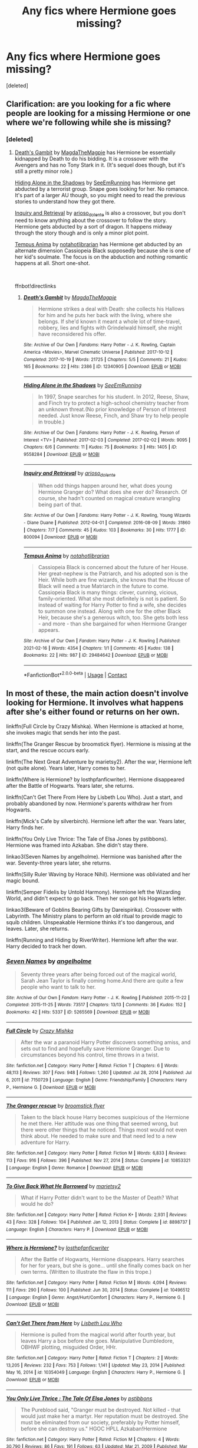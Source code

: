 #+TITLE: Any fics where Hermione goes missing?

* Any fics where Hermione goes missing?
:PROPERTIES:
:Score: 2
:DateUnix: 1617605534.0
:DateShort: 2021-Apr-05
:FlairText: Request
:END:
[deleted]


** Clarification: are you looking for a fic where people are looking for a missing Hermione or one where we're following while she is missing?
:PROPERTIES:
:Author: BlueThePineapple
:Score: 2
:DateUnix: 1617615938.0
:DateShort: 2021-Apr-05
:END:

*** [deleted]
:PROPERTIES:
:Score: 1
:DateUnix: 1617637307.0
:DateShort: 2021-Apr-05
:END:

**** [[https://archiveofourown.org/works/12340905][Death's Gambit]] by [[https://archiveofourown.org/users/MagdaTheMagpie/pseuds/MagdaTheMagpie][MagdaTheMagpie]] has Hermione be essentially kidnapped by Death to do his bidding. It is a crossover with the Avengers and has no Tony Stark in it. (It's sequel does though, but it's still a pretty minor role.)

[[https://archiveofourown.org/works/9558284][Hiding Alone in the Shadows]] by [[https://archiveofourown.org/users/SeeEmRunning/pseuds/SeeEmRunning][SeeEmRunning]] has Hermione get abducted by a terrorist group. Snape goes looking for her. No romance. It's part of a larger AU though, so you might need to read the previous stories to understand how they got there.

[[https://archiveofourown.org/works/800094][Inquiry and Retrieval]] by [[https://archiveofourown.org/users/arioso_dolente/pseuds/arioso_dolente][arioso_dolente]] is also a crossover, but you don't need to know anything about the crossover to follow the story. Hermione gets abducted by a sort of dragon. It happens midway through the story though and is only a minor plot point.

[[https://archiveofourown.org/works/29484642][Tempus Anima]] by [[https://archiveofourown.org/users/notahotlibrarian/pseuds/notahotlibrarian][notahotlibrarian]] has Hermione get abducted by an alternate dimension Cassiopeia Black supposedly because she is one of her kid's soulmate. The focus is on the abduction and nothing romantic happens at all. Short one-shot.

​

ffnbot!directlinks
:PROPERTIES:
:Author: BlueThePineapple
:Score: 1
:DateUnix: 1617645079.0
:DateShort: 2021-Apr-05
:END:

***** [[https://archiveofourown.org/works/12340905][*/Death's Gambit/*]] by [[https://www.archiveofourown.org/users/MagdaTheMagpie/pseuds/MagdaTheMagpie][/MagdaTheMagpie/]]

#+begin_quote
  Hermione strikes a deal with Death: she collects his Hallows for him and he puts her back with the living, where she belongs. If she'd known it meant a whole lot of time-travel, robbery, lies and fights with Grindelwald himself, she might have reconsidered his offer.
#+end_quote

^{/Site/:} ^{Archive} ^{of} ^{Our} ^{Own} ^{*|*} ^{/Fandoms/:} ^{Harry} ^{Potter} ^{-} ^{J.} ^{K.} ^{Rowling,} ^{Captain} ^{America} ^{<Movies>,} ^{Marvel} ^{Cinematic} ^{Universe} ^{*|*} ^{/Published/:} ^{2017-10-12} ^{*|*} ^{/Completed/:} ^{2017-10-19} ^{*|*} ^{/Words/:} ^{21725} ^{*|*} ^{/Chapters/:} ^{5/5} ^{*|*} ^{/Comments/:} ^{21} ^{*|*} ^{/Kudos/:} ^{165} ^{*|*} ^{/Bookmarks/:} ^{22} ^{*|*} ^{/Hits/:} ^{2386} ^{*|*} ^{/ID/:} ^{12340905} ^{*|*} ^{/Download/:} ^{[[https://archiveofourown.org/downloads/12340905/Deaths%20Gambit.epub?updated_at=1541670390][EPUB]]} ^{or} ^{[[https://archiveofourown.org/downloads/12340905/Deaths%20Gambit.mobi?updated_at=1541670390][MOBI]]}

--------------

[[https://archiveofourown.org/works/9558284][*/Hiding Alone in the Shadows/*]] by [[https://www.archiveofourown.org/users/SeeEmRunning/pseuds/SeeEmRunning][/SeeEmRunning/]]

#+begin_quote
  In 1997, Snape searches for his student. In 2012, Reese, Shaw, and Finch try to protect a high-school chemistry teacher from an unknown threat.(No prior knowledge of Person of Interest needed. Just know Reese, Finch, and Shaw try to help people in trouble.)
#+end_quote

^{/Site/:} ^{Archive} ^{of} ^{Our} ^{Own} ^{*|*} ^{/Fandoms/:} ^{Harry} ^{Potter} ^{-} ^{J.} ^{K.} ^{Rowling,} ^{Person} ^{of} ^{Interest} ^{<TV>} ^{*|*} ^{/Published/:} ^{2017-02-03} ^{*|*} ^{/Completed/:} ^{2017-02-02} ^{*|*} ^{/Words/:} ^{9095} ^{*|*} ^{/Chapters/:} ^{6/6} ^{*|*} ^{/Comments/:} ^{11} ^{*|*} ^{/Kudos/:} ^{75} ^{*|*} ^{/Bookmarks/:} ^{3} ^{*|*} ^{/Hits/:} ^{1405} ^{*|*} ^{/ID/:} ^{9558284} ^{*|*} ^{/Download/:} ^{[[https://archiveofourown.org/downloads/9558284/Hiding%20Alone%20in%20the.epub?updated_at=1486089894][EPUB]]} ^{or} ^{[[https://archiveofourown.org/downloads/9558284/Hiding%20Alone%20in%20the.mobi?updated_at=1486089894][MOBI]]}

--------------

[[https://archiveofourown.org/works/800094][*/Inquiry and Retrieval/*]] by [[https://www.archiveofourown.org/users/arioso_dolente/pseuds/arioso_dolente][/arioso_dolente/]]

#+begin_quote
  When odd things happen around her, what does young Hermione Granger do? What does she ever do? Research. Of course, she hadn't counted on magical creature wrangling being part of that.
#+end_quote

^{/Site/:} ^{Archive} ^{of} ^{Our} ^{Own} ^{*|*} ^{/Fandoms/:} ^{Harry} ^{Potter} ^{-} ^{J.} ^{K.} ^{Rowling,} ^{Young} ^{Wizards} ^{-} ^{Diane} ^{Duane} ^{*|*} ^{/Published/:} ^{2012-04-01} ^{*|*} ^{/Completed/:} ^{2016-08-09} ^{*|*} ^{/Words/:} ^{31860} ^{*|*} ^{/Chapters/:} ^{7/7} ^{*|*} ^{/Comments/:} ^{45} ^{*|*} ^{/Kudos/:} ^{103} ^{*|*} ^{/Bookmarks/:} ^{30} ^{*|*} ^{/Hits/:} ^{1777} ^{*|*} ^{/ID/:} ^{800094} ^{*|*} ^{/Download/:} ^{[[https://archiveofourown.org/downloads/800094/Inquiry%20and%20Retrieval.epub?updated_at=1470801618][EPUB]]} ^{or} ^{[[https://archiveofourown.org/downloads/800094/Inquiry%20and%20Retrieval.mobi?updated_at=1470801618][MOBI]]}

--------------

[[https://archiveofourown.org/works/29484642][*/Tempus Anima/*]] by [[https://www.archiveofourown.org/users/notahotlibrarian/pseuds/notahotlibrarian][/notahotlibrarian/]]

#+begin_quote
  Cassiopeia Black is concerned about the future of her House. Her great-nephew is the Patriarch, and his adopted son is the Heir. While both are fine wizards, she knows that the House of Black will need a true Matriarch in the future to come. Cassiopeia Black is many things: clever, cunning, vicious, family-oriented. What she most definitely is not is patient. So instead of waiting for Harry Potter to find a wife, she decides to summon one instead. Along with one for the other Black Heir, because she's a generous witch, too. She gets both less - and more - than she bargained for when Hermione Granger appears.
#+end_quote

^{/Site/:} ^{Archive} ^{of} ^{Our} ^{Own} ^{*|*} ^{/Fandom/:} ^{Harry} ^{Potter} ^{-} ^{J.} ^{K.} ^{Rowling} ^{*|*} ^{/Published/:} ^{2021-02-16} ^{*|*} ^{/Words/:} ^{4354} ^{*|*} ^{/Chapters/:} ^{1/1} ^{*|*} ^{/Comments/:} ^{45} ^{*|*} ^{/Kudos/:} ^{138} ^{*|*} ^{/Bookmarks/:} ^{22} ^{*|*} ^{/Hits/:} ^{987} ^{*|*} ^{/ID/:} ^{29484642} ^{*|*} ^{/Download/:} ^{[[https://archiveofourown.org/downloads/29484642/Tempus%20Anima.epub?updated_at=1613460955][EPUB]]} ^{or} ^{[[https://archiveofourown.org/downloads/29484642/Tempus%20Anima.mobi?updated_at=1613460955][MOBI]]}

--------------

*FanfictionBot*^{2.0.0-beta} | [[https://github.com/FanfictionBot/reddit-ffn-bot/wiki/Usage][Usage]] | [[https://www.reddit.com/message/compose?to=tusing][Contact]]
:PROPERTIES:
:Author: FanfictionBot
:Score: 1
:DateUnix: 1617645100.0
:DateShort: 2021-Apr-05
:END:


** In most of these, the main action doesn't involve looking for Hermione. It involves what happens after she's either found or returns on her own.

linkffn(Full Circle by Crazy Mishka). When Hermione is attacked at home, she invokes magic that sends her into the past.

linkffn(The Granger Rescue by broomstick flyer). Hermione is missing at the start, and the rescue occurs early.

linkffn(The Next Great Adventure by marietsy2). After the war, Hermione left (not quite alone). Years later, Harry comes to her.

linkffn(Where is Hermione? by losthpfanficwriter). Hermione disappeared after the Battle of Hogwarts. Years later, she returns.

linkffn(Can't Get There From Here by Lisbeth Lou Who). Just a start, and probably abandoned by now. Hermione's parents withdraw her from Hogwarts.

linkffn(Mick's Cafe by silverbirch). Hermione left after the war. Years later, Harry finds her.

linkffn(You Only Live Thrice: The Tale of Elsa Jones by pstibbons). Hermione was framed into Azkaban. She didn't stay there.

linkao3(Seven Names by angelholme). Hermione was banished after the war. Seventy-three years later, she returns.

linkffn(Silly Ruler Waving by Horace Nihil). Hermione was obliviated and her magic bound.

linkffn(Semper Fidelis by Untold Harmony). Hermione left the Wizarding World, and didn't expect to go back. Then her son got his Hogwarts letter.

linkao3(Beware of Goblins Bearing Gifts by Dareispirika). Crossover with Labyrinth. The Ministry plans to perform an old ritual to provide magic to squib children. Unspeakable Hermione thinks it's too dangerous, and leaves. Later, she returns.

linkffn(Running and Hiding by RiverWriter). Hermione left after the war. Harry decided to track her down.
:PROPERTIES:
:Author: steve_wheeler
:Score: 1
:DateUnix: 1617656607.0
:DateShort: 2021-Apr-06
:END:

*** [[https://archiveofourown.org/works/5265569][*/Seven Names/*]] by [[https://www.archiveofourown.org/users/angelholme/pseuds/angelholme][/angelholme/]]

#+begin_quote
  Seventy three years after being forced out of the magical world, Sarah Jean Taylor is finally coming home.And there are quite a few people who want to talk to her.
#+end_quote

^{/Site/:} ^{Archive} ^{of} ^{Our} ^{Own} ^{*|*} ^{/Fandom/:} ^{Harry} ^{Potter} ^{-} ^{J.} ^{K.} ^{Rowling} ^{*|*} ^{/Published/:} ^{2015-11-22} ^{*|*} ^{/Completed/:} ^{2015-11-25} ^{*|*} ^{/Words/:} ^{73517} ^{*|*} ^{/Chapters/:} ^{13/13} ^{*|*} ^{/Comments/:} ^{36} ^{*|*} ^{/Kudos/:} ^{152} ^{*|*} ^{/Bookmarks/:} ^{42} ^{*|*} ^{/Hits/:} ^{5337} ^{*|*} ^{/ID/:} ^{5265569} ^{*|*} ^{/Download/:} ^{[[https://archiveofourown.org/downloads/5265569/Seven%20Names.epub?updated_at=1480944771][EPUB]]} ^{or} ^{[[https://archiveofourown.org/downloads/5265569/Seven%20Names.mobi?updated_at=1480944771][MOBI]]}

--------------

[[https://www.fanfiction.net/s/7150729/1/][*/Full Circle/*]] by [[https://www.fanfiction.net/u/547939/Crazy-Mishka][/Crazy Mishka/]]

#+begin_quote
  After the war a paranoid Harry Potter discovers something amiss, and sets out to find and hopefully save Hermione Granger. Due to circumstances beyond his control, time throws in a twist.
#+end_quote

^{/Site/:} ^{fanfiction.net} ^{*|*} ^{/Category/:} ^{Harry} ^{Potter} ^{*|*} ^{/Rated/:} ^{Fiction} ^{T} ^{*|*} ^{/Chapters/:} ^{6} ^{*|*} ^{/Words/:} ^{48,113} ^{*|*} ^{/Reviews/:} ^{307} ^{*|*} ^{/Favs/:} ^{948} ^{*|*} ^{/Follows/:} ^{1,260} ^{*|*} ^{/Updated/:} ^{Jul} ^{28,} ^{2014} ^{*|*} ^{/Published/:} ^{Jul} ^{6,} ^{2011} ^{*|*} ^{/id/:} ^{7150729} ^{*|*} ^{/Language/:} ^{English} ^{*|*} ^{/Genre/:} ^{Friendship/Family} ^{*|*} ^{/Characters/:} ^{Harry} ^{P.,} ^{Hermione} ^{G.} ^{*|*} ^{/Download/:} ^{[[http://www.ff2ebook.com/old/ffn-bot/index.php?id=7150729&source=ff&filetype=epub][EPUB]]} ^{or} ^{[[http://www.ff2ebook.com/old/ffn-bot/index.php?id=7150729&source=ff&filetype=mobi][MOBI]]}

--------------

[[https://www.fanfiction.net/s/10853321/1/][*/The Granger rescue/*]] by [[https://www.fanfiction.net/u/1082315/broomstick-flyer][/broomstick flyer/]]

#+begin_quote
  Taken to the black house Harry becomes suspicious of the Hermione he met there. Her attitude was one thing that seemed wrong, but there were other things that he noticed. Things most would not even think about. He needed to make sure and that need led to a new adventure for Harry.
#+end_quote

^{/Site/:} ^{fanfiction.net} ^{*|*} ^{/Category/:} ^{Harry} ^{Potter} ^{*|*} ^{/Rated/:} ^{Fiction} ^{M} ^{*|*} ^{/Words/:} ^{6,833} ^{*|*} ^{/Reviews/:} ^{113} ^{*|*} ^{/Favs/:} ^{916} ^{*|*} ^{/Follows/:} ^{396} ^{*|*} ^{/Published/:} ^{Nov} ^{27,} ^{2014} ^{*|*} ^{/Status/:} ^{Complete} ^{*|*} ^{/id/:} ^{10853321} ^{*|*} ^{/Language/:} ^{English} ^{*|*} ^{/Genre/:} ^{Romance} ^{*|*} ^{/Download/:} ^{[[http://www.ff2ebook.com/old/ffn-bot/index.php?id=10853321&source=ff&filetype=epub][EPUB]]} ^{or} ^{[[http://www.ff2ebook.com/old/ffn-bot/index.php?id=10853321&source=ff&filetype=mobi][MOBI]]}

--------------

[[https://www.fanfiction.net/s/8898737/1/][*/To Give Back What He Borrowed/*]] by [[https://www.fanfiction.net/u/956921/marietsy2][/marietsy2/]]

#+begin_quote
  What if Harry Potter didn't want to be the Master of Death? What would he do?
#+end_quote

^{/Site/:} ^{fanfiction.net} ^{*|*} ^{/Category/:} ^{Harry} ^{Potter} ^{*|*} ^{/Rated/:} ^{Fiction} ^{K+} ^{*|*} ^{/Words/:} ^{2,931} ^{*|*} ^{/Reviews/:} ^{43} ^{*|*} ^{/Favs/:} ^{328} ^{*|*} ^{/Follows/:} ^{104} ^{*|*} ^{/Published/:} ^{Jan} ^{12,} ^{2013} ^{*|*} ^{/Status/:} ^{Complete} ^{*|*} ^{/id/:} ^{8898737} ^{*|*} ^{/Language/:} ^{English} ^{*|*} ^{/Characters/:} ^{Harry} ^{P.} ^{*|*} ^{/Download/:} ^{[[http://www.ff2ebook.com/old/ffn-bot/index.php?id=8898737&source=ff&filetype=epub][EPUB]]} ^{or} ^{[[http://www.ff2ebook.com/old/ffn-bot/index.php?id=8898737&source=ff&filetype=mobi][MOBI]]}

--------------

[[https://www.fanfiction.net/s/10496512/1/][*/Where is Hermione?/*]] by [[https://www.fanfiction.net/u/2934732/losthpfanficwriter][/losthpfanficwriter/]]

#+begin_quote
  After the Battle of Hogwarts, Hermione disappears. Harry searches for her for years, but she is gone... until she finally comes back on her own terms. (Written to illustrate the flaw in this trope.)
#+end_quote

^{/Site/:} ^{fanfiction.net} ^{*|*} ^{/Category/:} ^{Harry} ^{Potter} ^{*|*} ^{/Rated/:} ^{Fiction} ^{M} ^{*|*} ^{/Words/:} ^{4,094} ^{*|*} ^{/Reviews/:} ^{111} ^{*|*} ^{/Favs/:} ^{290} ^{*|*} ^{/Follows/:} ^{100} ^{*|*} ^{/Published/:} ^{Jun} ^{30,} ^{2014} ^{*|*} ^{/Status/:} ^{Complete} ^{*|*} ^{/id/:} ^{10496512} ^{*|*} ^{/Language/:} ^{English} ^{*|*} ^{/Genre/:} ^{Angst/Hurt/Comfort} ^{*|*} ^{/Characters/:} ^{Harry} ^{P.,} ^{Hermione} ^{G.} ^{*|*} ^{/Download/:} ^{[[http://www.ff2ebook.com/old/ffn-bot/index.php?id=10496512&source=ff&filetype=epub][EPUB]]} ^{or} ^{[[http://www.ff2ebook.com/old/ffn-bot/index.php?id=10496512&source=ff&filetype=mobi][MOBI]]}

--------------

[[https://www.fanfiction.net/s/10354049/1/][*/Can't Get There from Here/*]] by [[https://www.fanfiction.net/u/5388382/Lisbeth-Lou-Who][/Lisbeth Lou Who/]]

#+begin_quote
  Hermione is pulled from the magical world after fourth year, but leaves Harry a box before she goes. Manipulative Dumbledore, OBHWF plotting, misguided Order, HHr.
#+end_quote

^{/Site/:} ^{fanfiction.net} ^{*|*} ^{/Category/:} ^{Harry} ^{Potter} ^{*|*} ^{/Rated/:} ^{Fiction} ^{T} ^{*|*} ^{/Chapters/:} ^{2} ^{*|*} ^{/Words/:} ^{13,205} ^{*|*} ^{/Reviews/:} ^{232} ^{*|*} ^{/Favs/:} ^{753} ^{*|*} ^{/Follows/:} ^{1,141} ^{*|*} ^{/Updated/:} ^{May} ^{23,} ^{2014} ^{*|*} ^{/Published/:} ^{May} ^{16,} ^{2014} ^{*|*} ^{/id/:} ^{10354049} ^{*|*} ^{/Language/:} ^{English} ^{*|*} ^{/Characters/:} ^{Harry} ^{P.,} ^{Hermione} ^{G.} ^{*|*} ^{/Download/:} ^{[[http://www.ff2ebook.com/old/ffn-bot/index.php?id=10354049&source=ff&filetype=epub][EPUB]]} ^{or} ^{[[http://www.ff2ebook.com/old/ffn-bot/index.php?id=10354049&source=ff&filetype=mobi][MOBI]]}

--------------

[[https://www.fanfiction.net/s/4917664/1/][*/You Only Live Thrice : The Tale Of Elsa Jones/*]] by [[https://www.fanfiction.net/u/919491/pstibbons][/pstibbons/]]

#+begin_quote
  The Pureblood said, "Granger must be destroyed. Not killed - that would just make her a martyr. Her reputation must be destroyed. She must be eliminated from our society, preferably by Potter himself, before she can destroy us." HGOC HPLL Azkaban!Hermione
#+end_quote

^{/Site/:} ^{fanfiction.net} ^{*|*} ^{/Category/:} ^{Harry} ^{Potter} ^{*|*} ^{/Rated/:} ^{Fiction} ^{M} ^{*|*} ^{/Chapters/:} ^{4} ^{*|*} ^{/Words/:} ^{30,790} ^{*|*} ^{/Reviews/:} ^{86} ^{*|*} ^{/Favs/:} ^{191} ^{*|*} ^{/Follows/:} ^{63} ^{*|*} ^{/Updated/:} ^{Mar} ^{21,} ^{2009} ^{*|*} ^{/Published/:} ^{Mar} ^{12,} ^{2009} ^{*|*} ^{/Status/:} ^{Complete} ^{*|*} ^{/id/:} ^{4917664} ^{*|*} ^{/Language/:} ^{English} ^{*|*} ^{/Genre/:} ^{Friendship/Crime} ^{*|*} ^{/Characters/:} ^{Hermione} ^{G.,} ^{Luna} ^{L.} ^{*|*} ^{/Download/:} ^{[[http://www.ff2ebook.com/old/ffn-bot/index.php?id=4917664&source=ff&filetype=epub][EPUB]]} ^{or} ^{[[http://www.ff2ebook.com/old/ffn-bot/index.php?id=4917664&source=ff&filetype=mobi][MOBI]]}

--------------

[[https://www.fanfiction.net/s/6613579/1/][*/Silly Ruler Waving/*]] by [[https://www.fanfiction.net/u/1525119/Horace-Nihil][/Horace Nihil/]]

#+begin_quote
  Hermione Granger is fifteen, sixteen in a few weeks. She has this summer job in the local library she loves, but something is amiss. Why does she spend so much time waving things, like this ruler, in such a silly way ?
#+end_quote

^{/Site/:} ^{fanfiction.net} ^{*|*} ^{/Category/:} ^{Harry} ^{Potter} ^{*|*} ^{/Rated/:} ^{Fiction} ^{M} ^{*|*} ^{/Chapters/:} ^{15} ^{*|*} ^{/Words/:} ^{89,883} ^{*|*} ^{/Reviews/:} ^{441} ^{*|*} ^{/Favs/:} ^{884} ^{*|*} ^{/Follows/:} ^{630} ^{*|*} ^{/Updated/:} ^{Jun} ^{22,} ^{2012} ^{*|*} ^{/Published/:} ^{Jan} ^{1,} ^{2011} ^{*|*} ^{/Status/:} ^{Complete} ^{*|*} ^{/id/:} ^{6613579} ^{*|*} ^{/Language/:} ^{English} ^{*|*} ^{/Characters/:} ^{Hermione} ^{G.,} ^{Harry} ^{P.} ^{*|*} ^{/Download/:} ^{[[http://www.ff2ebook.com/old/ffn-bot/index.php?id=6613579&source=ff&filetype=epub][EPUB]]} ^{or} ^{[[http://www.ff2ebook.com/old/ffn-bot/index.php?id=6613579&source=ff&filetype=mobi][MOBI]]}

--------------

*FanfictionBot*^{2.0.0-beta} | [[https://github.com/FanfictionBot/reddit-ffn-bot/wiki/Usage][Usage]] | [[https://www.reddit.com/message/compose?to=tusing][Contact]]
:PROPERTIES:
:Author: FanfictionBot
:Score: 1
:DateUnix: 1617656722.0
:DateShort: 2021-Apr-06
:END:


*** [[https://www.fanfiction.net/s/13055229/1/][*/Semper Fidelis/*]] by [[https://www.fanfiction.net/u/10794473/Untold-Harmony][/Untold Harmony/]]

#+begin_quote
  She left years ago after he saved the wizarding world from the hands of Voldemort. She never thought she would be back again... until her son got his letter to Hogwarts. (AU)
#+end_quote

^{/Site/:} ^{fanfiction.net} ^{*|*} ^{/Category/:} ^{Harry} ^{Potter} ^{*|*} ^{/Rated/:} ^{Fiction} ^{M} ^{*|*} ^{/Chapters/:} ^{17} ^{*|*} ^{/Words/:} ^{94,555} ^{*|*} ^{/Reviews/:} ^{1,165} ^{*|*} ^{/Favs/:} ^{2,103} ^{*|*} ^{/Follows/:} ^{3,518} ^{*|*} ^{/Updated/:} ^{Apr} ^{6,} ^{2020} ^{*|*} ^{/Published/:} ^{Sep} ^{3,} ^{2018} ^{*|*} ^{/id/:} ^{13055229} ^{*|*} ^{/Language/:} ^{English} ^{*|*} ^{/Genre/:} ^{Romance/Angst} ^{*|*} ^{/Characters/:} ^{<Harry} ^{P.,} ^{Hermione} ^{G.>} ^{*|*} ^{/Download/:} ^{[[http://www.ff2ebook.com/old/ffn-bot/index.php?id=13055229&source=ff&filetype=epub][EPUB]]} ^{or} ^{[[http://www.ff2ebook.com/old/ffn-bot/index.php?id=13055229&source=ff&filetype=mobi][MOBI]]}

--------------

[[https://www.fanfiction.net/s/13165803/1/][*/Running and Hiding/*]] by [[https://www.fanfiction.net/u/6392196/RiverWriter][/RiverWriter/]]

#+begin_quote
  Hermione couldn't bear to stay in Britain after the war. But she left a wake of questions behind her as well as a best friend who missed her very much. What happens when he eventually decides to track her down in an entirely new environment? Can they renew their friendship? Could it be something more?
#+end_quote

^{/Site/:} ^{fanfiction.net} ^{*|*} ^{/Category/:} ^{Harry} ^{Potter} ^{*|*} ^{/Rated/:} ^{Fiction} ^{M} ^{*|*} ^{/Chapters/:} ^{30} ^{*|*} ^{/Words/:} ^{82,050} ^{*|*} ^{/Reviews/:} ^{1,278} ^{*|*} ^{/Favs/:} ^{1,463} ^{*|*} ^{/Follows/:} ^{1,824} ^{*|*} ^{/Updated/:} ^{Apr} ^{4,} ^{2020} ^{*|*} ^{/Published/:} ^{Jan} ^{1,} ^{2019} ^{*|*} ^{/Status/:} ^{Complete} ^{*|*} ^{/id/:} ^{13165803} ^{*|*} ^{/Language/:} ^{English} ^{*|*} ^{/Genre/:} ^{Romance/Friendship} ^{*|*} ^{/Characters/:} ^{<Harry} ^{P.,} ^{Hermione} ^{G.>} ^{*|*} ^{/Download/:} ^{[[http://www.ff2ebook.com/old/ffn-bot/index.php?id=13165803&source=ff&filetype=epub][EPUB]]} ^{or} ^{[[http://www.ff2ebook.com/old/ffn-bot/index.php?id=13165803&source=ff&filetype=mobi][MOBI]]}

--------------

*FanfictionBot*^{2.0.0-beta} | [[https://github.com/FanfictionBot/reddit-ffn-bot/wiki/Usage][Usage]] | [[https://www.reddit.com/message/compose?to=tusing][Contact]]
:PROPERTIES:
:Author: FanfictionBot
:Score: 1
:DateUnix: 1617656734.0
:DateShort: 2021-Apr-06
:END:
